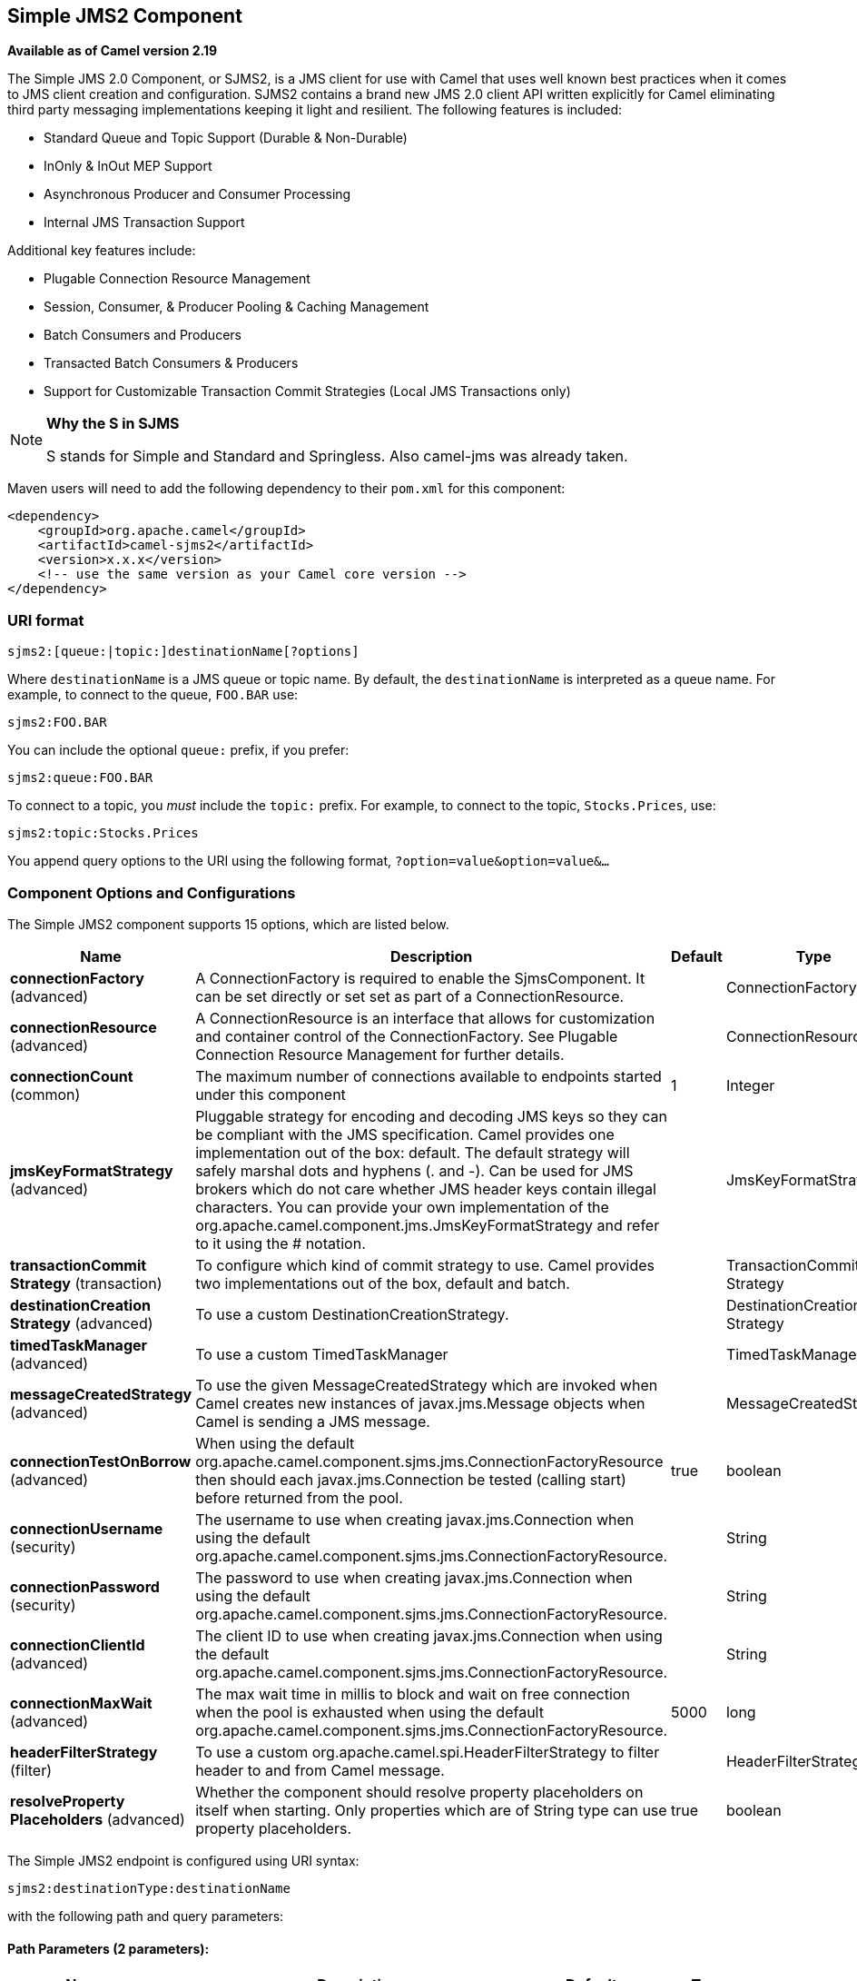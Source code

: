 [[sjms2-component]]
== Simple JMS2 Component

*Available as of Camel version 2.19*

The Simple JMS 2.0 Component, or SJMS2, is a JMS client for use with Camel
that uses well known best practices when it comes to JMS client creation
and configuration. SJMS2 contains a brand new JMS 2.0 client API written
explicitly for Camel eliminating third party messaging implementations
keeping it light and resilient. The following features is included:

* Standard Queue and Topic Support (Durable & Non-Durable)
* InOnly & InOut MEP Support
* Asynchronous Producer and Consumer Processing
* Internal JMS Transaction Support

Additional key features include:

* Plugable Connection Resource Management
* Session, Consumer, & Producer Pooling & Caching Management
* Batch Consumers and Producers
* Transacted Batch Consumers & Producers
* Support for Customizable Transaction Commit Strategies (Local JMS
Transactions only)

[NOTE]
====
*Why the S in SJMS*

S stands for Simple and Standard and Springless. Also camel-jms was
already taken.
====

Maven users will need to add the following dependency to their `pom.xml`
for this component:

[source,xml]
----
<dependency>
    <groupId>org.apache.camel</groupId>
    <artifactId>camel-sjms2</artifactId>
    <version>x.x.x</version>
    <!-- use the same version as your Camel core version -->
</dependency>
----

### URI format

[source]
----
sjms2:[queue:|topic:]destinationName[?options]
----

Where `destinationName` is a JMS queue or topic name. By default, the
`destinationName` is interpreted as a queue name. For example, to
connect to the queue, `FOO.BAR` use:

[source]
----
sjms2:FOO.BAR
----

You can include the optional `queue:` prefix, if you prefer:

[source]
----
sjms2:queue:FOO.BAR
----

To connect to a topic, you _must_ include the `topic:` prefix. For
example, to connect to the topic, `Stocks.Prices`, use:

[source]
----
sjms2:topic:Stocks.Prices
----

You append query options to the URI using the following format,
`?option=value&option=value&...`

### Component Options and Configurations




// component options: START
The Simple JMS2 component supports 15 options, which are listed below.



[width="100%",cols="2,5,^1,2",options="header"]
|===
| Name | Description | Default | Type
| *connectionFactory* (advanced) | A ConnectionFactory is required to enable the SjmsComponent. It can be set directly or set set as part of a ConnectionResource. |  | ConnectionFactory
| *connectionResource* (advanced) | A ConnectionResource is an interface that allows for customization and container control of the ConnectionFactory. See Plugable Connection Resource Management for further details. |  | ConnectionResource
| *connectionCount* (common) | The maximum number of connections available to endpoints started under this component | 1 | Integer
| *jmsKeyFormatStrategy* (advanced) | Pluggable strategy for encoding and decoding JMS keys so they can be compliant with the JMS specification. Camel provides one implementation out of the box: default. The default strategy will safely marshal dots and hyphens (. and -). Can be used for JMS brokers which do not care whether JMS header keys contain illegal characters. You can provide your own implementation of the org.apache.camel.component.jms.JmsKeyFormatStrategy and refer to it using the # notation. |  | JmsKeyFormatStrategy
| *transactionCommit Strategy* (transaction) | To configure which kind of commit strategy to use. Camel provides two implementations out of the box, default and batch. |  | TransactionCommit Strategy
| *destinationCreation Strategy* (advanced) | To use a custom DestinationCreationStrategy. |  | DestinationCreation Strategy
| *timedTaskManager* (advanced) | To use a custom TimedTaskManager |  | TimedTaskManager
| *messageCreatedStrategy* (advanced) | To use the given MessageCreatedStrategy which are invoked when Camel creates new instances of javax.jms.Message objects when Camel is sending a JMS message. |  | MessageCreatedStrategy
| *connectionTestOnBorrow* (advanced) | When using the default org.apache.camel.component.sjms.jms.ConnectionFactoryResource then should each javax.jms.Connection be tested (calling start) before returned from the pool. | true | boolean
| *connectionUsername* (security) | The username to use when creating javax.jms.Connection when using the default org.apache.camel.component.sjms.jms.ConnectionFactoryResource. |  | String
| *connectionPassword* (security) | The password to use when creating javax.jms.Connection when using the default org.apache.camel.component.sjms.jms.ConnectionFactoryResource. |  | String
| *connectionClientId* (advanced) | The client ID to use when creating javax.jms.Connection when using the default org.apache.camel.component.sjms.jms.ConnectionFactoryResource. |  | String
| *connectionMaxWait* (advanced) | The max wait time in millis to block and wait on free connection when the pool is exhausted when using the default org.apache.camel.component.sjms.jms.ConnectionFactoryResource. | 5000 | long
| *headerFilterStrategy* (filter) | To use a custom org.apache.camel.spi.HeaderFilterStrategy to filter header to and from Camel message. |  | HeaderFilterStrategy
| *resolveProperty Placeholders* (advanced) | Whether the component should resolve property placeholders on itself when starting. Only properties which are of String type can use property placeholders. | true | boolean
|===
// component options: END








// endpoint options: START
The Simple JMS2 endpoint is configured using URI syntax:

----
sjms2:destinationType:destinationName
----

with the following path and query parameters:

==== Path Parameters (2 parameters):


[width="100%",cols="2,5,^1,2",options="header"]
|===
| Name | Description | Default | Type
| *destinationType* | The kind of destination to use | queue | String
| *destinationName* | *Required* DestinationName is a JMS queue or topic name. By default, the destinationName is interpreted as a queue name. |  | String
|===


==== Query Parameters (37 parameters):


[width="100%",cols="2,5,^1,2",options="header"]
|===
| Name | Description | Default | Type
| *acknowledgementMode* (common) | The JMS acknowledgement name, which is one of: SESSION_TRANSACTED, CLIENT_ACKNOWLEDGE, AUTO_ACKNOWLEDGE, DUPS_OK_ACKNOWLEDGE | AUTO_ ACKNOWLEDGE | SessionAcknowledgement Type
| *bridgeErrorHandler* (consumer) | Allows for bridging the consumer to the Camel routing Error Handler, which mean any exceptions occurred while the consumer is trying to pickup incoming messages, or the likes, will now be processed as a message and handled by the routing Error Handler. By default the consumer will use the org.apache.camel.spi.ExceptionHandler to deal with exceptions, that will be logged at WARN or ERROR level and ignored. | false | boolean
| *consumerCount* (consumer) | Sets the number of consumer listeners used for this endpoint. | 1 | int
| *durable* (consumer) | Sets topic consumer to durable. | false | boolean
| *durableSubscriptionId* (consumer) | Sets the durable subscription Id required for durable topics. |  | String
| *shared* (consumer) | Sets the consumer to shared. | false | boolean
| *subscriptionId* (consumer) | Sets the subscription Id, required for durable or shared topics. |  | String
| *synchronous* (consumer) | Sets whether synchronous processing should be strictly used or Camel is allowed to use asynchronous processing (if supported). | true | boolean
| *exceptionHandler* (consumer) | To let the consumer use a custom ExceptionHandler. Notice if the option bridgeErrorHandler is enabled then this option is not in use. By default the consumer will deal with exceptions, that will be logged at WARN or ERROR level and ignored. |  | ExceptionHandler
| *exchangePattern* (consumer) | Sets the exchange pattern when the consumer creates an exchange. |  | ExchangePattern
| *messageSelector* (consumer) | Sets the JMS Message selector syntax. |  | String
| *namedReplyTo* (producer) | Sets the reply to destination name used for InOut producer endpoints. |  | String
| *persistent* (producer) | Flag used to enable/disable message persistence. | true | boolean
| *producerCount* (producer) | Sets the number of producers used for this endpoint. | 1 | int
| *ttl* (producer) | Flag used to adjust the Time To Live value of produced messages. | -1 | long
| *allowNullBody* (producer) | Whether to allow sending messages with no body. If this option is false and the message body is null, then an JMSException is thrown. | true | boolean
| *prefillPool* (producer) | Whether to prefill the producer connection pool on startup, or create connections lazy when needed. | true | boolean
| *responseTimeOut* (producer) | Sets the amount of time we should wait before timing out a InOut response. | 5000 | long
| *asyncStartListener* (advanced) | Whether to startup the consumer message listener asynchronously, when starting a route. For example if a JmsConsumer cannot get a connection to a remote JMS broker, then it may block while retrying and/or failover. This will cause Camel to block while starting routes. By setting this option to true, you will let routes startup, while the JmsConsumer connects to the JMS broker using a dedicated thread in asynchronous mode. If this option is used, then beware that if the connection could not be established, then an exception is logged at WARN level, and the consumer will not be able to receive messages; You can then restart the route to retry. | false | boolean
| *asyncStopListener* (advanced) | Whether to stop the consumer message listener asynchronously, when stopping a route. | false | boolean
| *connectionCount* (advanced) | The maximum number of connections available to this endpoint |  | Integer
| *connectionFactory* (advanced) | Initializes the connectionFactory for the endpoint, which takes precedence over the component's connectionFactory, if any |  | ConnectionFactory
| *connectionResource* (advanced) | Initializes the connectionResource for the endpoint, which takes precedence over the component's connectionResource, if any |  | ConnectionResource
| *destinationCreationStrategy* (advanced) | To use a custom DestinationCreationStrategy. |  | DestinationCreation Strategy
| *exceptionListener* (advanced) | Specifies the JMS Exception Listener that is to be notified of any underlying JMS exceptions. |  | ExceptionListener
| *headerFilterStrategy* (advanced) | To use a custom HeaderFilterStrategy to filter header to and from Camel message. |  | HeaderFilterStrategy
| *includeAllJMSXProperties* (advanced) | Whether to include all JMSXxxx properties when mapping from JMS to Camel Message. Setting this to true will include properties such as JMSXAppID, and JMSXUserID etc. Note: If you are using a custom headerFilterStrategy then this option does not apply. | false | boolean
| *jmsKeyFormatStrategy* (advanced) | Pluggable strategy for encoding and decoding JMS keys so they can be compliant with the JMS specification.Camel provides two implementations out of the box: default and passthrough. The default strategy will safely marshal dots and hyphens (. and -). The passthrough strategy leaves the key as is. Can be used for JMS brokers which do not care whether JMS header keys contain illegal characters. You can provide your own implementation of the org.apache.camel.component.jms.JmsKeyFormatStrategy and refer to it using the # notation. |  | JmsKeyFormatStrategy
| *mapJmsMessage* (advanced) | Specifies whether Camel should auto map the received JMS message to a suited payload type, such as javax.jms.TextMessage to a String etc. See section about how mapping works below for more details. | true | boolean
| *messageCreatedStrategy* (advanced) | To use the given MessageCreatedStrategy which are invoked when Camel creates new instances of javax.jms.Message objects when Camel is sending a JMS message. |  | MessageCreatedStrategy
| *errorHandlerLoggingLevel* (logging) | Allows to configure the default errorHandler logging level for logging uncaught exceptions. | WARN | LoggingLevel
| *errorHandlerLogStackTrace* (logging) | Allows to control whether stacktraces should be logged or not, by the default errorHandler. | true | boolean
| *transacted* (transaction) | Specifies whether to use transacted mode | false | boolean
| *transactionBatchCount* (transaction) | If transacted sets the number of messages to process before committing a transaction. | -1 | int
| *transactionBatchTimeout* (transaction) | Sets timeout (in millis) for batch transactions, the value should be 1000 or higher. | 5000 | long
| *transactionCommitStrategy* (transaction) | Sets the commit strategy. |  | TransactionCommit Strategy
| *sharedJMSSession* (transaction) | Specifies whether to share JMS session with other SJMS endpoints. Turn this off if your route is accessing to multiple JMS providers. If you need transaction against multiple JMS providers, use jms component to leverage XA transaction. | true | boolean
|===
// endpoint options: END
// spring-boot-auto-configure options: START
=== Spring Boot Auto-Configuration


The component supports 16 options, which are listed below.



[width="100%",cols="2,5,^1,2",options="header"]
|===
| Name | Description | Default | Type
| *camel.component.sjms2.connection-client-id* | The client ID to use when creating javax.jms.Connection when using the default org.apache.camel.component.sjms.jms.ConnectionFactoryResource. |  | String
| *camel.component.sjms2.connection-count* | The maximum number of connections available to endpoints started under this component | 1 | Integer
| *camel.component.sjms2.connection-factory* | A ConnectionFactory is required to enable the SjmsComponent. It can be set directly or set set as part of a ConnectionResource. The option is a javax.jms.ConnectionFactory type. |  | String
| *camel.component.sjms2.connection-max-wait* | The max wait time in millis to block and wait on free connection when the pool is exhausted when using the default org.apache.camel.component.sjms.jms.ConnectionFactoryResource. | 5000 | Long
| *camel.component.sjms2.connection-password* | The password to use when creating javax.jms.Connection when using the default org.apache.camel.component.sjms.jms.ConnectionFactoryResource. |  | String
| *camel.component.sjms2.connection-resource* | A ConnectionResource is an interface that allows for customization and container control of the ConnectionFactory. See Plugable Connection Resource Management for further details. The option is a org.apache.camel.component.sjms.jms.ConnectionResource type. |  | String
| *camel.component.sjms2.connection-test-on-borrow* | When using the default org.apache.camel.component.sjms.jms.ConnectionFactoryResource then should each javax.jms.Connection be tested (calling start) before returned from the pool. | true | Boolean
| *camel.component.sjms2.connection-username* | The username to use when creating javax.jms.Connection when using the default org.apache.camel.component.sjms.jms.ConnectionFactoryResource. |  | String
| *camel.component.sjms2.destination-creation-strategy* | To use a custom DestinationCreationStrategy. The option is a org.apache.camel.component.sjms.jms.DestinationCreationStrategy type. |  | String
| *camel.component.sjms2.enabled* | Enable sjms2 component | true | Boolean
| *camel.component.sjms2.header-filter-strategy* | To use a custom org.apache.camel.spi.HeaderFilterStrategy to filter header to and from Camel message. The option is a org.apache.camel.spi.HeaderFilterStrategy type. |  | String
| *camel.component.sjms2.jms-key-format-strategy* | Pluggable strategy for encoding and decoding JMS keys so they can be compliant with the JMS specification. Camel provides one implementation out of the box: default. The default strategy will safely marshal dots and hyphens (. and -). Can be used for JMS brokers which do not care whether JMS header keys contain illegal characters. You can provide your own implementation of the org.apache.camel.component.jms.JmsKeyFormatStrategy and refer to it using the # notation. The option is a org.apache.camel.component.sjms.jms.JmsKeyFormatStrategy type. |  | String
| *camel.component.sjms2.message-created-strategy* | To use the given MessageCreatedStrategy which are invoked when Camel creates new instances of javax.jms.Message objects when Camel is sending a JMS message. The option is a org.apache.camel.component.sjms.jms.MessageCreatedStrategy type. |  | String
| *camel.component.sjms2.resolve-property-placeholders* | Whether the component should resolve property placeholders on itself when starting. Only properties which are of String type can use property placeholders. | true | Boolean
| *camel.component.sjms2.timed-task-manager* | To use a custom TimedTaskManager. The option is a org.apache.camel.component.sjms.taskmanager.TimedTaskManager type. |  | String
| *camel.component.sjms2.transaction-commit-strategy* | To configure which kind of commit strategy to use. Camel provides two implementations out of the box, default and batch. The option is a org.apache.camel.component.sjms.TransactionCommitStrategy type. |  | String
|===
// spring-boot-auto-configure options: END






Below is an example of how to configure the `Sjms2Component` with its
required `ConnectionFactory` provider. It will create a single connection
by default and store it using the component's internal pooling APIs to
ensure that it is able to service Session creation requests in a thread
safe manner.

[source,java]
----
Sjms2Component component = new Sjms2Component();
component.setConnectionFactory(new ActiveMQConnectionFactory("tcp://localhost:61616"));
getContext().addComponent("sjms2", component);
----

For a SJMS2 component that is required to support a durable subscription,
you can override the default `ConnectionFactoryResource` instance and set
the `clientId` property.

[source,java]
----
ConnectionFactoryResource connectionResource = new ConnectionFactoryResource();
connectionResource.setConnectionFactory(new ActiveMQConnectionFactory("tcp://localhost:61616"));
connectionResource.setClientId("myclient-id");

Sjms2Component component = new Sjms2Component();
component.setConnectionResource(connectionResource);
component.setMaxConnections(1);
----

### Producer Usage

#### InOnly Producer - (Default)

The _InOnly_ producer is the default behavior of the SJMS2 Producer
Endpoint.

[source,java]
----
from("direct:start")
    .to("sjms2:queue:bar");
----

#### InOut Producer

To enable _InOut_ behavior append the `exchangePattern` attribute to the
URI. By default it will use a dedicated TemporaryQueue for each
consumer.

[source,java]
----
from("direct:start")
    .to("sjms2:queue:bar?exchangePattern=InOut");
----

You can specify a `namedReplyTo` though which can provide a better
monitor point.

[source,java]
----
from("direct:start")
    .to("sjms2:queue:bar?exchangePattern=InOut&namedReplyTo=my.reply.to.queue");
----

### Consumer Usage

#### Durable Shared Subscription

To create a durable subscription that can be shared between one or more consumers.
Use a JMS 2.0 compliant connection factory and specify a common subscriptionId. Then set the subscription properties durable and shared to true.

[source,java]
----
from("sjms2:topic:foo?consumerCount=3&subscriptionId=bar&durable=true&shared=true")
    .to("mock:result");

from("sjms2:topic:foo?consumerCount=2&subscriptionId=bar&durable=true&shared=true")
    .to("mock:result");
----

#### InOnly Consumer - (Default)

The _InOnly_ xonsumer is the default Exchange behavior of the SJMS2
Consumer Endpoint.

[source,java]
----
from("sjms2:queue:bar")
    .to("mock:result");
----

#### InOut Consumer

To enable _InOut_ behavior append the `exchangePattern` attribute to the
URI.

[source,java]
----
from("sjms2:queue:in.out.test?exchangePattern=InOut")
    .transform(constant("Bye Camel"));
----

### Advanced Usage Notes

#### Plugable Connection Resource Management [[SJMS2-connectionresource]]

SJMS2 provides JMS
http://docs.oracle.com/javaee/5/api/javax/jms/Connection.html[`Connection`]
resource management through built-in connection pooling. This eliminates
the need to depend on third party API pooling logic. However there may
be times that you are required to use an external Connection resource
manager such as those provided by J2EE or OSGi containers. For this SJMS2
provides an interface that can be used to override the internal SJMS2
Connection pooling capabilities. This is accomplished through the
https://svn.apache.org/repos/asf/camel/trunk/components/camel-sjms/src/main/java/org/apache/camel/component/sjms/jms/ConnectionResource.java[`ConnectionResource`]
interface.

The
https://svn.apache.org/repos/asf/camel/trunk/components/camel-sjms/src/main/java/org/apache/camel/component/sjms/jms/ConnectionResource.java[`ConnectionResource`]
provides methods for borrowing and returning Connections as needed is
the contract used to provide
http://docs.oracle.com/javaee/5/api/javax/jms/Connection.html[`Connection`]
pools to the SJMS2 component. A user should use when it is necessary to
integrate SJMS2 with an external connection pooling manager.

It is recommended though that for standard
http://docs.oracle.com/javaee/5/api/javax/jms/ConnectionFactory.html[`ConnectionFactory`]
providers you use the
https://svn.apache.org/repos/asf/camel/trunk/components/camel-sjms/src/test/java/org/apache/camel/component/sjms/it/ConnectionResourceIT.java[`ConnectionFactoryResource`]
implementation that is provided with SJMS2 as-is or extend as it is
optimized for this component.

Below is an example of using the plugable ConnectionResource with the
ActiveMQ `PooledConnectionFactory`:

[source,java]
----
public class AMQConnectionResource implements ConnectionResource {
    private PooledConnectionFactory pcf;

    public AMQConnectionResource(String connectString, int maxConnections) {
        super();
        pcf = new PooledConnectionFactory(connectString);
        pcf.setMaxConnections(maxConnections);
        pcf.start();
    }

    public void stop() {
        pcf.stop();
    }

    @Override
    public Connection borrowConnection() throws Exception {
        Connection answer = pcf.createConnection();
        answer.start();
        return answer;
    }

    @Override
    public Connection borrowConnection(long timeout) throws Exception {
        // SNIPPED...
    }

    @Override
    public void returnConnection(Connection connection) throws Exception {
        // Do nothing since there isn't a way to return a Connection
        // to the instance of PooledConnectionFactory
        log.info("Connection returned");
    }
}
----

Then pass in the `ConnectionResource` to the `Sjms2Component`:

[source,java]
----
CamelContext camelContext = new DefaultCamelContext();
AMQConnectionResource pool = new AMQConnectionResource("tcp://localhost:33333", 1);
Sjms2Component component = new Sjms2Component();
component.setConnectionResource(pool);
camelContext.addComponent("sjms2", component);
----

To see the full example of its usage please refer to the
https://svn.apache.org/repos/asf/camel/trunk/components/camel-sjms/src/test/java/org/apache/camel/component/sjms/it/ConnectionResourceIT.java[`ConnectionResourceIT`].

#### Session, Consumer, & Producer Pooling & Caching Management

Coming soon ...

#### Batch Message Support

The Sjms2Producer supports publishing a collection of messages by
creating an Exchange that encapsulates a `List`. This Sjms2Producer will
take then iterate through the contents of the List and publish each
message individually.

If when producing a batch of messages there is the need to set headers
that are unique to each message you can use the SJMS2
https://svn.apache.org/repos/asf/camel/trunk/components/camel-sjms/src/main/java/org/apache/camel/component/sjms/BatchMessage.java[`BatchMessage`]
class. When the Sjms2Producer encounters a `BatchMessage` list it will
iterate each `BatchMessage` and publish the included payload and headers.

Below is an example of using the BatchMessage class. First we create a
list of `BatchMessage`:

[source,java]
----
List<BatchMessage<String>> messages = new ArrayList<BatchMessage<String>>();
for (int i = 1; i <= messageCount; i++) {
    String body = "Hello World " + i;
    BatchMessage<String> message = new BatchMessage<String>(body, null);
    messages.add(message);
}
----

Then publish the list:

[source,java]
----
template.sendBody("sjms2:queue:batch.queue", messages);
----

#### Customizable Transaction Commit Strategies (Local JMS Transactions only)

SJMS2 provides a developer the means to create a custom and plugable
transaction strategy through the use of the
https://svn.apache.org/repos/asf/camel/trunk/components/camel-sjms/src/main/java/org/apache/camel/component/sjms/TransactionCommitStrategy.java[`TransactionCommitStrategy`]
interface. This allows a user to define a unique set of circumstances
that the
https://svn.apache.org/repos/asf/camel/trunk/components/camel-sjms/src/main/java/org/apache/camel/component/sjms/tx/SessionTransactionSynchronization.java[`SessionTransactionSynchronization`]
will use to determine when to commit the Session. An example of its use
is the
https://svn.apache.org/repos/asf/camel/trunk/components/camel-sjms/src/main/java/org/apache/camel/component/sjms/tx/BatchTransactionCommitStrategy.java[`BatchTransactionCommitStrategy`]
which is detailed further in the next section.

#### Transacted Batch Consumers & Producers

The SJMS2 component has been designed to support the batching of local JMS
transactions on both the Producer and Consumer endpoints. How they are
handled on each is very different though.

The SJMS2 consumer endpoint is a straightforward implementation that will
process X messages before committing them with the associated Session.
To enable batched transaction on the consumer first enable transactions
by setting the `transacted` parameter to true and then adding the
`transactionBatchCount` and setting it to any value that is greater than
0. For example the following configuration will commit the Session every
10 messages:

[source]
----
sjms2:queue:transacted.batch.consumer?transacted=true&transactionBatchCount=10
----

If an exception occurs during the processing of a batch on the consumer
endpoint, the Session rollback is invoked causing the messages to be
redelivered to the next available consumer. The counter is also reset to
0 for the `BatchTransactionCommitStrategy` for the associated Session as
well. It is the responsibility of the user to ensure they put hooks in
their processors of batch messages to watch for messages with the
JMSRedelivered header set to true. This is the indicator that messages
were rolled back at some point and that a verification of a successful
processing should occur.

A transacted batch consumer also carries with it an instance of an
internal timer that waits a default amount of time (5000ms) between
messages before committing the open transactions on the Session. The
default value of 5000ms (minimum of 1000ms) should be adequate for most
use-cases but if further tuning is necessary simply set the
`transactionBatchTimeout` parameter.

[source]
----
sjms2:queue:transacted.batch.consumer?transacted=true&transactionBatchCount=10&transactionBatchTimeout=2000
----

The minimal value that will be accepted is 1000ms as the amount of
context switching may cause unnecessary performance impacts without
gaining benefit.

The producer endpoint is handled much differently though. With the
producer after each message is delivered to its destination the Exchange
is closed and there is no longer a reference to that message. To make a
available all the messages available for redelivery you simply enable
transactions on a Producer Endpoint that is publishing BatchMessages.
The transaction will commit at the conclusion of the exchange which
includes all messages in the batch list. Nothing additional need be
configured. For example:

[source,java]
----
List<BatchMessage<String>> messages = new ArrayList<BatchMessage<String>>();
for (int i = 1; i <= messageCount; i++) {
    String body = "Hello World " + i;
    BatchMessage<String> message = new BatchMessage<String>(body, null);
    messages.add(message);
}
----

Now publish the List with transactions enabled:

[source,java]
----
template.sendBody("sjms2:queue:batch.queue?transacted=true", messages);
----

### Additional Notes

#### Message Header Format

The SJMS2 Component uses the same header format strategy that is used in
the Camel JMS Component. This plugable strategy ensures that messages
sent over the wire conform to the JMS Message spec.

For the `exchange.in.header` the following rules apply for the header
keys:

* Keys starting with `JMS` or `JMSX` are reserved.
* `exchange.in.headers` keys must be literals and all be valid Java
identifiers (do not use dots in the key name).
* Camel replaces dots & hyphens and the reverse when when consuming JMS
messages:

** is replaced by _DOT_ and the reverse replacement when Camel consumes
the message.
** is replaced by _HYPHEN_ and the reverse replacement when Camel
consumes the message. +
See also the option `jmsKeyFormatStrategy`, which allows use of your own
custom strategy for formatting keys.

For the `exchange.in.header`, the following rules apply for the header
values:

#### Message Content

To deliver content over the wire we must ensure that the body of the
message that is being delivered adheres to the JMS Message
Specification. Therefore, all that are produced must either be
primitives or their counter objects (such as `Integer`, `Long`, `Character`).
The types, `String`, `CharSequence`, `Date`, `BigDecimal` and `BigInteger` are all
converted to their `toString()` representation. All other types are
dropped.

#### Clustering

When using _InOut_ with SJMS2 in a clustered environment you must either
use TemporaryQueue destinations or use a unique named reply to
destination per InOut producer endpoint. Message correlation is handled
by the endpoint, not with message selectors at the broker. The InOut
Producer Endpoint uses Java Concurrency Exchangers cached by the Message
`JMSCorrelationID`. This provides a nice performance increase while
reducing the overhead on the broker since all the messages are consumed
from the destination in the order they are produced by the interested
consumer.

Currently the only correlation strategy is to use the `JMSCorrelationId`.
The _InOut_ Consumer uses this strategy as well ensuring that all
responses messages to the included `JMSReplyTo` destination also have the
`JMSCorrelationId` copied from the request as well.

### Transaction Support [[SJMS2-transactions]]

SJMS2 currently only supports the use of internal JMS Transactions. There
is no support for the Camel Transaction Processor or the Java
Transaction API (JTA).

#### Does Springless Mean I Can't Use Spring?

Not at all. Below is an example of the SJMS2 component using the Spring
DSL:

[source,java]
----
<route
    id="inout.named.reply.to.producer.route">
    <from
        uri="direct:invoke.named.reply.to.queue" />
    <to
        uri="sjms2:queue:named.reply.to.queue?namedReplyTo=my.response.queue&amp;exchangePattern=InOut" />
</route>
----

Springless refers to moving away from the dependency on the Spring JMS
API. A new JMS client API is being developed from the ground up to power
SJMS2.
